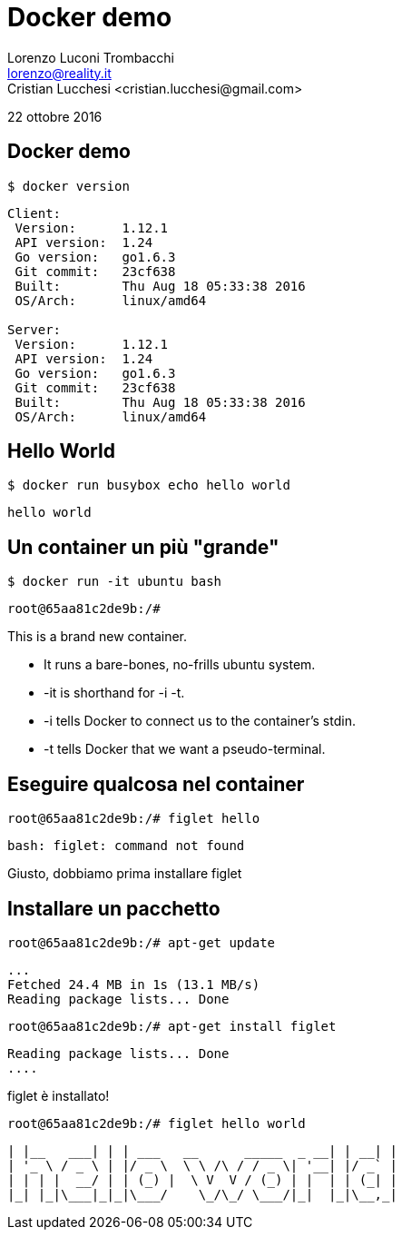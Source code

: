 = Docker demo
Lorenzo Luconi Trombacchi <lorenzo@reality.it>
Cristian Lucchesi <cristian.lucchesi@gmail.com>
22 ottobre 2016

== Docker demo

[source,bash]
----
$ docker version
----

----
Client:
 Version:      1.12.1
 API version:  1.24
 Go version:   go1.6.3
 Git commit:   23cf638
 Built:        Thu Aug 18 05:33:38 2016
 OS/Arch:      linux/amd64

Server:
 Version:      1.12.1
 API version:  1.24
 Go version:   go1.6.3
 Git commit:   23cf638
 Built:        Thu Aug 18 05:33:38 2016
 OS/Arch:      linux/amd64
----


== Hello World

[source,bash]
----
$ docker run busybox echo hello world
----

----
hello world
----

== Un container un più "grande"

[source,bash]
----
$ docker run -it ubuntu bash
----

----
root@65aa81c2de9b:/# 
----

This is a brand new container.

 * It runs a bare-bones, no-frills ubuntu system.
 * -it is shorthand for -i -t.
 * -i tells Docker to connect us to the container's stdin.
 * -t tells Docker that we want a pseudo-terminal.

== Eseguire qualcosa nel container

[source,bash]
----
root@65aa81c2de9b:/# figlet hello
----

----
bash: figlet: command not found
----

Giusto, dobbiamo prima installare figlet

== Installare un pacchetto

[source,bash]
----
root@65aa81c2de9b:/# apt-get update
----

----
...
Fetched 24.4 MB in 1s (13.1 MB/s)                          
Reading package lists... Done
----

[source,bash]
----
root@65aa81c2de9b:/# apt-get install figlet
----

----
Reading package lists... Done
....
----

figlet è installato!

[source,bash]
----
root@65aa81c2de9b:/# figlet hello world
----

----
| |__   ___| | | ___   __      _____  _ __| | __| |
| '_ \ / _ \ | |/ _ \  \ \ /\ / / _ \| '__| |/ _` |
| | | |  __/ | | (_) |  \ V  V / (_) | |  | | (_| |
|_| |_|\___|_|_|\___/    \_/\_/ \___/|_|  |_|\__,_|
----